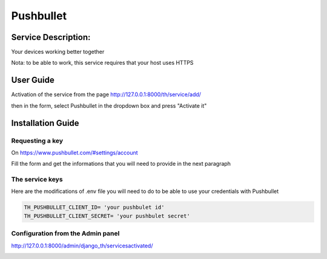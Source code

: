 Pushbullet
==========

Service Description:
--------------------

Your devices working better together

Nota: to be able to work, this service requires that your host uses HTTPS

User Guide
----------

Activation of the service from the page http://127.0.0.1:8000/th/service/add/

.. image:: https://github.com/foxmask/django-th/blob/master/docs/public_service_wallabag_add.png
   :alt: My Activated Services

then in the form, select Pushbullet in the dropdown box and press "Activate it"


Installation Guide
------------------

Requesting a key
~~~~~~~~~~~~~~~~

On https://www.pushbullet.com/#settings/account

Fill the form and get the informations that you will need to provide in the next paragraph


The service keys
~~~~~~~~~~~~~~~~

Here are the modifications of .env file you will need to do to be able to use your credentials with Pushbullet

.. code-block:: python

    TH_PUSHBULLET_CLIENT_ID= 'your pushbulet id'
    TH_PUSHBULLET_CLIENT_SECRET= 'your pushbulet secret'

Configuration from the Admin panel
~~~~~~~~~~~~~~~~~~~~~~~~~~~~~~~~~~

http://127.0.0.1:8000/admin/django_th/servicesactivated/

.. image:: https://raw.githubusercontent.com/foxmask/django-th/master/docs/service_pushbullet.png
    :target: https://pushbullet.com/
    :alt: pushbullet

